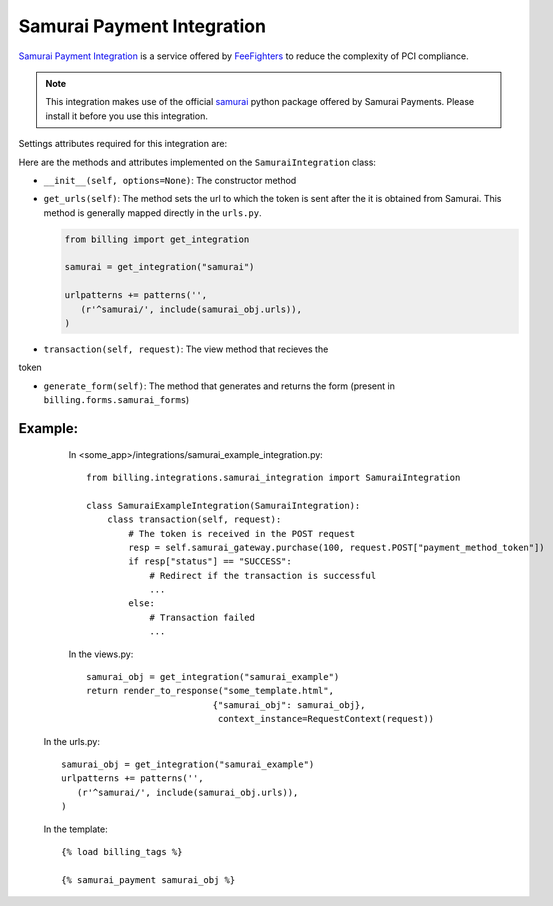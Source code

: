 ----------------------------------------
Samurai Payment Integration
----------------------------------------

`Samurai  Payment Integration`_ is a service offered by 
`FeeFighters`_ to reduce the complexity of PCI compliance.

.. note::

   This integration makes use of the official `samurai`_ python package offered
   by Samurai  Payments. Please install it before you use this integration.

Settings attributes required for this integration are:



Here are the methods and attributes implemented on the ``SamuraiIntegration`` class:

* ``__init__(self, options=None)``: The constructor method 

* ``get_urls(self)``: The method sets the url to which the token is sent
  after the it is obtained from Samurai. This method is generally mapped 
  directly in the ``urls.py``.

  .. code::

     from billing import get_integration

     samurai = get_integration("samurai")

     urlpatterns += patterns('',
        (r'^samurai/', include(samurai_obj.urls)),
     )

* ``transaction(self, request)``: The view method that recieves the
token   

* ``generate_form(self)``: The method that generates and returns the form (present in 
  ``billing.forms.samurai_forms``) 


Example:
--------

    In <some_app>/integrations/samurai_example_integration.py::

       from billing.integrations.samurai_integration import SamuraiIntegration

       class SamuraiExampleIntegration(SamuraiIntegration):
           class transaction(self, request):
               # The token is received in the POST request
               resp = self.samurai_gateway.purchase(100, request.POST["payment_method_token"])
	       if resp["status"] == "SUCCESS":
                   # Redirect if the transaction is successful
                   ...
               else:
                   # Transaction failed
                   ...


    In the views.py::

       samurai_obj = get_integration("samurai_example")
       return render_to_response("some_template.html", 
                               {"samurai_obj": samurai_obj},
                                context_instance=RequestContext(request))

   In the urls.py::

      samurai_obj = get_integration("samurai_example")
      urlpatterns += patterns('',
         (r'^samurai/', include(samurai_obj.urls)),
      )
      
   In the template::

      {% load billing_tags %}

      {% samurai_payment samurai_obj %}


.. _`Samurai Payment`: https://samurai.feefighters.com/
.. _`samurai`: http://pypi.python.org/pypi/samurai
.. _`FeeFighters`: http://feefighters.com/
